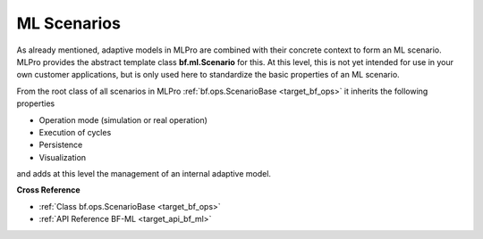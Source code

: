 .. _target_bf_ml_scenario:
ML Scenarios
============

As already mentioned, adaptive models in MLPro are combined with their concrete context to form an ML scenario.
MLPro provides the abstract template class **bf.ml.Scenario** for this. At this level, this is not yet intended for use in 
your own customer applications, but is only used here to standardize the basic properties of an ML scenario.

.. image:: images/MLPro-BF-ML-Scenario.drawio.png
   :scale: 50%

From the root class of all scenarios in MLPro :ref:`bf.ops.ScenarioBase <target_bf_ops>` it inherits the following properties

- Operation mode (simulation or real operation)
- Execution of cycles
- Persistence
- Visualization

and adds at this level the management of an internal adaptive model.

**Cross Reference**

- :ref:`Class bf.ops.ScenarioBase <target_bf_ops>`
- :ref:`API Reference BF-ML <target_api_bf_ml>`